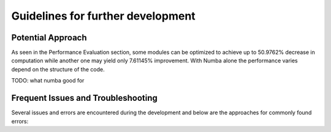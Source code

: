 Guidelines for further development
================================

Potential Approach 
--------
As seen in the Performance Evaluation section, some modules can be optimized to achieve up to 50.9762% decrease in computation while another 
one may yield only 7.61145% improvement. With Numba alone the performance varies depend on the structure of the code.

TODO: what numba good for

Frequent Issues and Troubleshooting
--------
Several issues and errors are encountered during the development and below are the approaches for commonly found errors: 
